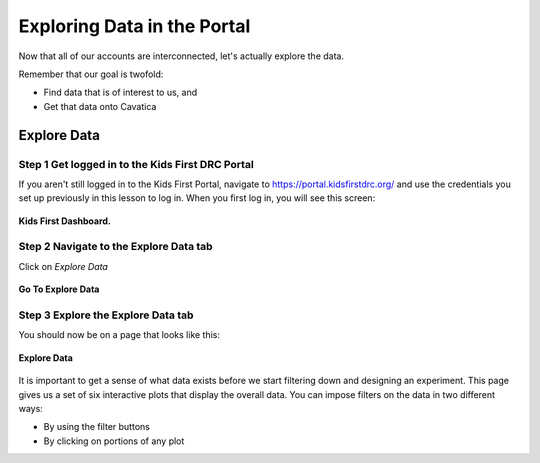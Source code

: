 =============================
Exploring Data in the Portal
=============================

Now that all of our accounts are interconnected, let's actually explore the data.

Remember that our goal is twofold:

* Find data that is of interest to us, and
* Get that data onto Cavatica

***************************************************
Explore Data
***************************************************


Step 1 Get logged in to the Kids First DRC Portal
**************************************************

If you aren't still logged in to the Kids First Portal, navigate to
`https://portal.kidsfirstdrc.org/ <https://portal.kidsfirstdrc.org/>`_ and use the
credentials you set up previously in this lesson to log in. When you first log in,
you will see this screen:

.. figure:: ./images/KidsFirstPortal_11.png
   :align: center

   **Kids First Dashboard.**


Step 2 Navigate to the Explore Data tab
**************************************************

Click on `Explore Data`

.. figure:: ./images/KidsFirstPortal_12.png
   :align: center

   **Go To Explore Data**



Step 3 Explore the Explore Data tab
**************************************************

You should now be on a page that looks like this:

.. figure:: ./images/KidsFirstPortal_13.png
   :align: center

   **Explore Data**


It is important to get a sense of what data exists before we start filtering
down and designing an experiment. This page gives us a set of six interactive plots
that display the overall data. You can impose filters on the data in two different
ways:

* By using the filter buttons
* By clicking on portions of any plot

..  Exercise:
    Choose some different options from the **Quick Filters** category and watch
    how your plots change.


    * The most expedient way to do this is to click the **Quick Filters** button. Let's try that now.
    * Choose some different options from the **Quick Filters** category and watch how your **Cohort Results** change.
    * To further refine your **Cohort Results** select more categories along the navigation bar.
    * Clicking on the graphics also adds filters to the data
    * Need to cover how to remove the filter
